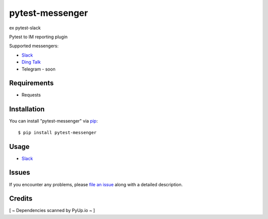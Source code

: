 =================
pytest-messenger
=================

ex pytest-slack

.. image:: https://img.shields.io/pypi/v/pytest-messenger.svg
        :target: https://pypi.python.org/pypi/pytest-messenger

.. image:: https://codecov.io/gh/pytest-dev/pytest-messenger/branch/master/graph/badge.svg
        :target: https://codecov.io/gh/pytest-dev/pytest-messenger

.. image:: https://pyup.io/repos/github/pytest-dev/pytest-messenger/shield.svg
        :target: https://pyup.io/repos/github/pytest-dev/pytest-messenger/
        :alt: Updates




Pytest to IM reporting plugin

Supported messengers:

* `Slack <https://github.com/pytest-dev/pytest-messenger/wiki/Slack>`_
* `Ding Talk <https://github.com/pytest-dev/pytest-messenger/wiki/DingTalk>`_
* Telegram - soon





Requirements
------------

* Requests



Installation
------------

You can install "pytest-messenger" via `pip`_::

    $ pip install pytest-messenger


Usage
-----

* `Slack <https://github.com/pytest-dev/pytest-messenger/wiki/Slack>`_





Issues
------

If you encounter any problems, please `file an issue`_ along with a detailed description.


Credits
-------

[ ~ Dependencies scanned by PyUp.io ~ ]

.. _`file an issue`: https://github.com/pytest-dev/pytest-messenger/issues
.. _`pytest`: https://github.com/pytest-dev/pytest
.. _`tox`: https://tox.readthedocs.io/en/latest/
.. _`pip`: https://pypi.python.org/pypi/pip/
